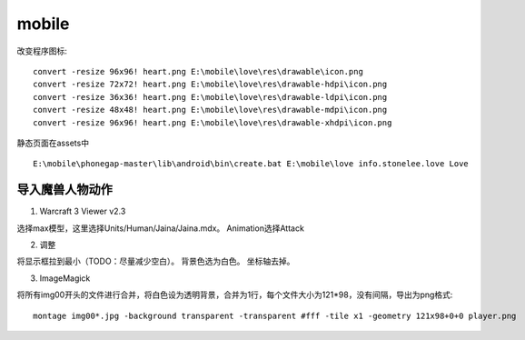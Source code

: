 .. _mobile:


***************
mobile
***************

改变程序图标::

  convert -resize 96x96! heart.png E:\mobile\love\res\drawable\icon.png
  convert -resize 72x72! heart.png E:\mobile\love\res\drawable-hdpi\icon.png
  convert -resize 36x36! heart.png E:\mobile\love\res\drawable-ldpi\icon.png
  convert -resize 48x48! heart.png E:\mobile\love\res\drawable-mdpi\icon.png
  convert -resize 96x96! heart.png E:\mobile\love\res\drawable-xhdpi\icon.png

静态页面在assets中

::

  E:\mobile\phonegap-master\lib\android\bin\create.bat E:\mobile\love info.stonelee.love Love


导入魔兽人物动作
----------------------

1. Warcraft 3 Viewer v2.3

选择max模型，这里选择Units/Human/Jaina/Jaina.mdx。
Animation选择Attack

2. 调整

将显示框拉到最小（TODO：尽量减少空白）。
背景色选为白色。
坐标轴去掉。

3. ImageMagick

将所有img00开头的文件进行合并，将白色设为透明背景，合并为1行，每个文件大小为121*98，没有间隔，导出为png格式::

  montage img00*.jpg -background transparent -transparent #fff -tile x1 -geometry 121x98+0+0 player.png


